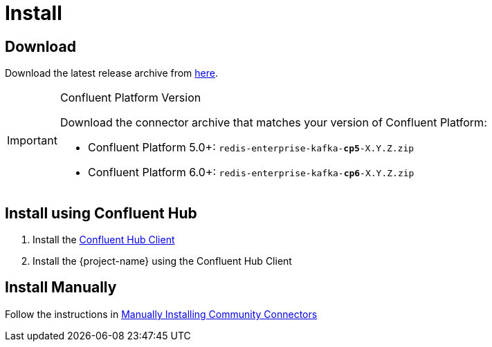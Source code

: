 = Install

== Download

Download the latest release archive from https://github.com/RedisLabs-Field-Engineering/redis-enterprise-kafka/releases[here].

[IMPORTANT]
.Confluent Platform Version
====
Download the connector archive that matches your version of Confluent Platform:

* Confluent Platform 5.0+: `redis-enterprise-kafka-*cp5*-X.Y.Z.zip`
* Confluent Platform 6.0+: `redis-enterprise-kafka-*cp6*-X.Y.Z.zip`
====

== Install using Confluent Hub

1. Install the https://docs.confluent.io/current/connect/managing/confluent-hub/client.html[Confluent Hub Client]
2. Install the {project-name} using the Confluent Hub Client

== Install Manually

Follow the instructions in https://docs.confluent.io/home/connect/community.html#manually-installing-community-connectors/[Manually Installing Community Connectors]
